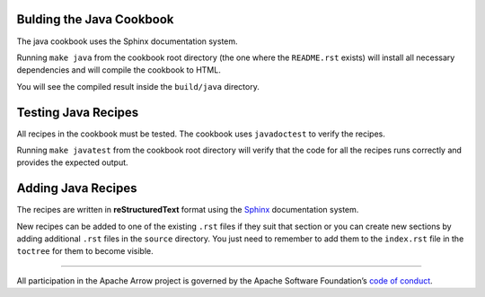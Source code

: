 Bulding the Java Cookbook
=========================

The java cookbook uses the Sphinx documentation system.

Running ``make java`` from the cookbook root directory (the one where
the ``README.rst`` exists) will install all necessary dependencies
and will compile the cookbook to HTML.

You will see the compiled result inside the ``build/java`` directory.

Testing Java Recipes
====================

All recipes in the cookbook must be tested. The cookbook uses
``javadoctest`` to verify the recipes.

Running ``make javatest`` from the cookbook root directory
will verify that the code for all the recipes runs correctly
and provides the expected output.

Adding Java Recipes
===================

The recipes are written in **reStructuredText** format using 
the `Sphinx <https://www.sphinx-doc.org/>`_ documentation system.

New recipes can be added to one of the existing ``.rst`` files if
they suit that section or you can create new sections by adding
additional ``.rst`` files in the ``source`` directory. You just
need to remember to add them to the ``index.rst`` file in the
``toctree`` for them to become visible.

------------------------------------------------------------------------

All participation in the Apache Arrow project is governed by the Apache
Software Foundation’s 
`code of conduct <https://www.apache.org/foundation/policies/conduct.html>`_.
